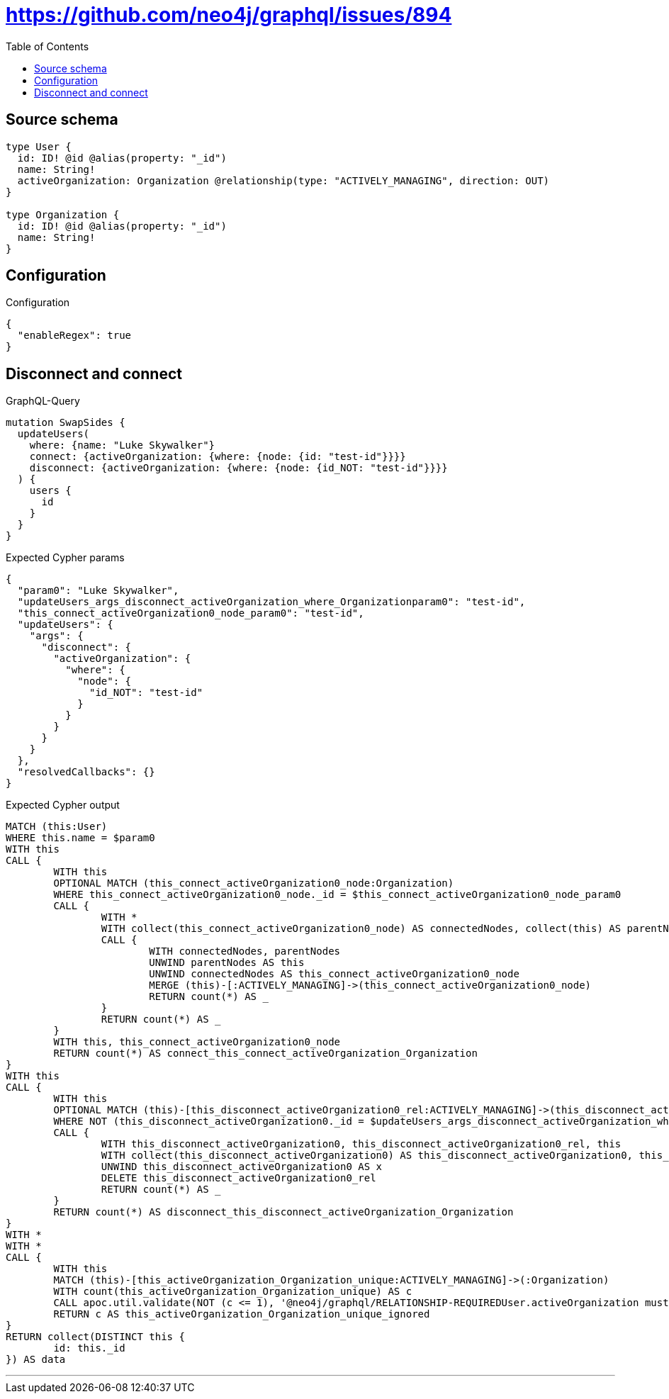 :toc:

= https://github.com/neo4j/graphql/issues/894

== Source schema

[source,graphql,schema=true]
----
type User {
  id: ID! @id @alias(property: "_id")
  name: String!
  activeOrganization: Organization @relationship(type: "ACTIVELY_MANAGING", direction: OUT)
}

type Organization {
  id: ID! @id @alias(property: "_id")
  name: String!
}
----

== Configuration

.Configuration
[source,json,schema-config=true]
----
{
  "enableRegex": true
}
----
== Disconnect and connect

.GraphQL-Query
[source,graphql]
----
mutation SwapSides {
  updateUsers(
    where: {name: "Luke Skywalker"}
    connect: {activeOrganization: {where: {node: {id: "test-id"}}}}
    disconnect: {activeOrganization: {where: {node: {id_NOT: "test-id"}}}}
  ) {
    users {
      id
    }
  }
}
----

.Expected Cypher params
[source,json]
----
{
  "param0": "Luke Skywalker",
  "updateUsers_args_disconnect_activeOrganization_where_Organizationparam0": "test-id",
  "this_connect_activeOrganization0_node_param0": "test-id",
  "updateUsers": {
    "args": {
      "disconnect": {
        "activeOrganization": {
          "where": {
            "node": {
              "id_NOT": "test-id"
            }
          }
        }
      }
    }
  },
  "resolvedCallbacks": {}
}
----

.Expected Cypher output
[source,cypher]
----
MATCH (this:User)
WHERE this.name = $param0
WITH this
CALL {
	WITH this
	OPTIONAL MATCH (this_connect_activeOrganization0_node:Organization)
	WHERE this_connect_activeOrganization0_node._id = $this_connect_activeOrganization0_node_param0
	CALL {
		WITH *
		WITH collect(this_connect_activeOrganization0_node) AS connectedNodes, collect(this) AS parentNodes
		CALL {
			WITH connectedNodes, parentNodes
			UNWIND parentNodes AS this
			UNWIND connectedNodes AS this_connect_activeOrganization0_node
			MERGE (this)-[:ACTIVELY_MANAGING]->(this_connect_activeOrganization0_node)
			RETURN count(*) AS _
		}
		RETURN count(*) AS _
	}
	WITH this, this_connect_activeOrganization0_node
	RETURN count(*) AS connect_this_connect_activeOrganization_Organization
}
WITH this
CALL {
	WITH this
	OPTIONAL MATCH (this)-[this_disconnect_activeOrganization0_rel:ACTIVELY_MANAGING]->(this_disconnect_activeOrganization0:Organization)
	WHERE NOT (this_disconnect_activeOrganization0._id = $updateUsers_args_disconnect_activeOrganization_where_Organizationparam0)
	CALL {
		WITH this_disconnect_activeOrganization0, this_disconnect_activeOrganization0_rel, this
		WITH collect(this_disconnect_activeOrganization0) AS this_disconnect_activeOrganization0, this_disconnect_activeOrganization0_rel, this
		UNWIND this_disconnect_activeOrganization0 AS x
		DELETE this_disconnect_activeOrganization0_rel
		RETURN count(*) AS _
	}
	RETURN count(*) AS disconnect_this_disconnect_activeOrganization_Organization
}
WITH *
WITH *
CALL {
	WITH this
	MATCH (this)-[this_activeOrganization_Organization_unique:ACTIVELY_MANAGING]->(:Organization)
	WITH count(this_activeOrganization_Organization_unique) AS c
	CALL apoc.util.validate(NOT (c <= 1), '@neo4j/graphql/RELATIONSHIP-REQUIREDUser.activeOrganization must be less than or equal to one', [0])
	RETURN c AS this_activeOrganization_Organization_unique_ignored
}
RETURN collect(DISTINCT this {
	id: this._id
}) AS data
----

'''

